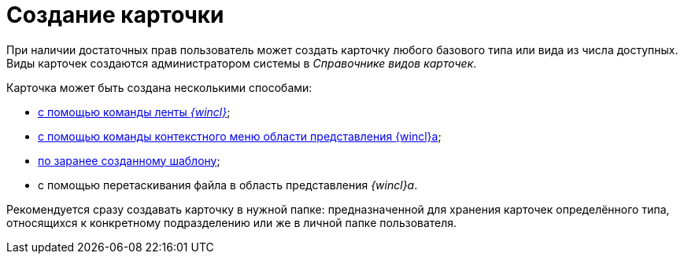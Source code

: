 = Создание карточки

При наличии достаточных прав пользователь может создать карточку любого базового типа или вида из числа доступных. Виды карточек создаются администратором системы в _Справочнике видов карточек_.

Карточка может быть создана несколькими способами:

* xref:Card_create_by_navigator_ribbon.adoc[с помощью команды ленты _{wincl}_];
* xref:Card_create_by_navigator_context_menu.adoc[с помощью команды контекстного меню области представления {wincl}а];
* xref:Card_create_by_template.adoc[по заранее созданному шаблону];
* с помощью перетаскивания файла в область представления _{wincl}а_.

Рекомендуется сразу создавать карточку в нужной папке: предназначенной для хранения карточек определённого типа, относящихся к конкретному подразделению или же в личной папке пользователя.